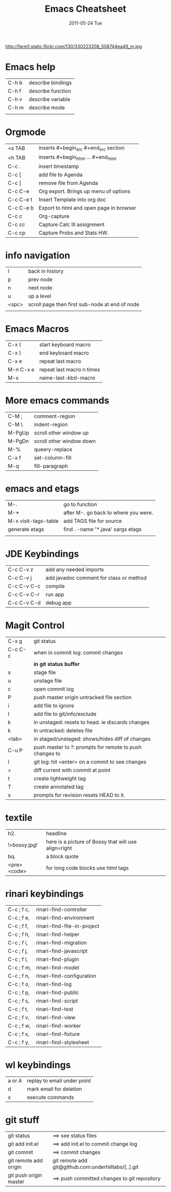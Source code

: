 #+TITLE:     Emacs Cheatsheet
#+DATE:      2011-05-24 Tue
#+DESCRIPTION:
#+KEYWORDS:
#+LANGUAGE:  en
#+OPTIONS:   H:3 num:nil toc:t \n:nil @:t ::t |:t ^:t -:t f:t *:t <:t
#+OPTIONS:   TeX:t LaTeX:t skip:nil d:nil todo:t pri:nil tags:not-in-toc
#+INFOJS_OPT: view:nil toc:nil ltoc:t mouse:underline buttons:0 path:http://orgmode.org/org-info.js
#+EXPORT_SELECT_TAGS: export
#+EXPORT_EXCLUDE_TAGS: noexport
#+LINK_UP:   index.html
#+LINK_HOME: index.html
#+XSLT:

http://farm1.static.flickr.com/130/330223208_508744ea49_m.jpg

* Emacs help
| C-h b | describe bindings |
| C-h f | describe function |
| C-h v | describe variable |
| C-h m | describe mode     |
|       |                   |

* Orgmode 
| <s TAB    | inserts #+begin_src #+end_src section   |
| <h TAB    | inserts #+begin_html ... #+end_html     |
| C-c .     | insert timestamp                        |
| C-c [     | add file to Agenda                      |
| C-c ]     | remove file from Agenda                 |
| C-c C-e   | Org export.  Brings up menu of options  |
| C-c C-e t | Insert Template into org doc            |
| C-c C-e b | Export to html and open page in browser |
| C-c c     | Org-capture                             |
| C-c cc    | Capture Calc III assignment             |
| C-c cp    | Capture Probs and Stats HW.             |


* info navigation
| l     | back in history                                 |
| p     | prev node                                       |
| n     | next node                                       |
| u     | up a level                                      |
| <spc> | scroll page  then first sub-node at end of node |
|       |                                                 |

* Emacs Macros
| C-x (     | start keyboard macro      |
| C-x )     | end keyboard macro        |
| C-x e     | repeat last macro         |
| M-n C-x e | repeat last macro n times |
| M-x       | name-last-kbd-macro       |

* More emacs commands
| C-M ;  | comment-region           |
| C-M \  | indent-region            |
| M-PgUp | scroll other window up   |
| M-PgDn | scroll other window down |
| M-%    | queery-replace           |
| C-x f  | set-column-fill          |
| M-q    | fill-paragraph           |

* emacs and etags
| M-.                  | go to function                       |
| M-*                  | after M-. go back to where you were. |
| M-x visit-tags-table | add TAGS file for source             |
| generate etags       | find . -name '*.java'  xargs etags   |
|                      |                                      |

       
* JDE Keybindings
| C-c C-v z   | add any needed imports                  |
| C-c C-v j   | add javadoc comment for class or method |
| C-c C-v C-c | compile                                 |
| C-c C-v C-r | run app                                 |
| C-c C-v C-d | debug app                               |

* Magit Control
| C-x g   | git status                                              |
| C-c C-c | when in commit log: commit changes                      |
|         | **in git status buffer**                                |
| s       | stage file                                              |
| u       | unstage file                                            |
| c       | open commit log                                         |
| P       | push master origin untracked file section               |
| i       | add file to ignore                                      |
| I       | add file to git/info/exclude                            |
| k       | in unstaged: resets to head. ie discards changes        |
| k       | in untracked: deletes file                              |
| <tab>   | in staged/unstaged: shows/hides diff of changes         |
| C-u P   | push master to ?: prompts for remote to push changes to |
| l       | git log: hit <enter> on a commit to see changes         |
| =       | diff current with commit at point                       |
| t       | create lightweight tag                                  |
| T       | create annotated tag                                    |
| x       | prompts for revision resets HEAD to it.                 |

* textile 
| h2.          | headline                                             |
| !>bossy.jpg! | here is a picture of Bossy that will use align=right |
| bq.          | a block quote                                        |
| <pre><code>  | for long code blocks use html tags                   |

* rinari keybindings
| C-c ; f c, | rinari-find-controller      |
| C-c ; f e, | rinari-find-environment     |
| C-c ; f f, | rinari-find-file-in-project |
| C-c ; f h, | rinari-find-helper          |
| C-c ; f i, | rinari-find-migration       |
| C-c ; f j, | rinari-find-javascript      |
| C-c ; f l, | rinari-find-plugin          |
| C-c ; f m, | rinari-find-model           |
| C-c ; f n, | rinari-find-configuration   |
| C-c ; f o, | rinari-find-log             |
| C-c ; f p, | rinari-find-public          |
| C-c ; f s, | rinari-find-script          |
| C-c ; f t, | rinari-find-test            |
| C-c ; f v, | rinari-find-view            |
| C-c ; f w, | rinari-find-worker          |
| C-c ; f x, | rinari-find-fixture         |
| C-c ; f y, | rinari-find-stylesheet      |

* wl keybindings
| a or A | replay to email under point |
| d      | mark email for deletion     |
| x      | execute commands            |

  
* git stuff
| git status             | ==> see status files                                 |
| git add init.el        | ==> add init.el to commit change log                 |
| git commit             | ==> commit changes                                   |
| git remote add origin  | git remote add git@github.com:underhilllabs/[..].git |
| git push origin master | ==> push committed changes to git repository         |

